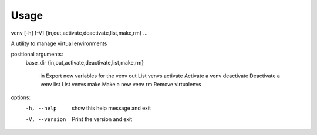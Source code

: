 =====
Usage
=====

venv [-h] [-V]  {in,out,activate,deactivate,list,make,rm} ...

A utility to manage virtual environments

positional arguments:
  base_dir
  {in,out,activate,deactivate,list,make,rm}
    in                  Export new variables for the venv
    out                 List venvs
    activate            Activate a venv
    deactivate          Deactivate a venv
    list                List venvs
    make                Make a new venv
    rm                  Remove virtualenvs

options:
  -h, --help            show this help message and exit
  -V, --version         Print the version and exit
